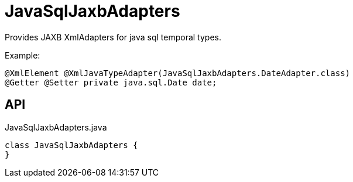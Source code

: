 = JavaSqlJaxbAdapters
:Notice: Licensed to the Apache Software Foundation (ASF) under one or more contributor license agreements. See the NOTICE file distributed with this work for additional information regarding copyright ownership. The ASF licenses this file to you under the Apache License, Version 2.0 (the "License"); you may not use this file except in compliance with the License. You may obtain a copy of the License at. http://www.apache.org/licenses/LICENSE-2.0 . Unless required by applicable law or agreed to in writing, software distributed under the License is distributed on an "AS IS" BASIS, WITHOUT WARRANTIES OR  CONDITIONS OF ANY KIND, either express or implied. See the License for the specific language governing permissions and limitations under the License.

Provides JAXB XmlAdapters for java sql temporal types.

Example:

----
@XmlElement @XmlJavaTypeAdapter(JavaSqlJaxbAdapters.DateAdapter.class)
@Getter @Setter private java.sql.Date date;
----

== API

[source,java]
.JavaSqlJaxbAdapters.java
----
class JavaSqlJaxbAdapters {
}
----

